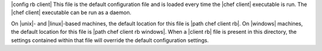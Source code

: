 .. The contents of this file are included in multiple topics.
.. This file should not be changed in a way that hinders its ability to appear in multiple documentation sets.

|config rb client| This file is the default configuration file and is loaded every time the |chef client| executable is run. The |chef client| executable can be run as a daemon. 

On |unix|- and |linux|-based machines, the default location for this file is |path chef client rb|. On |windows| machines, the default location for this file is |path chef client rb windows|. When a |client rb| file is present in this directory, the settings contained within that file will override the default configuration settings.